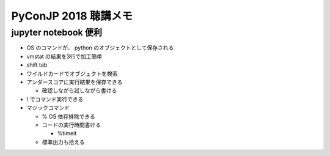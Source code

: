 .. article::
   :date: 2018-09-17
   :title: PyConJP 2018 聴講メモ: Jupyterで広がるPythonの可能性
   :category: python
   :tags:
   :canonical_url: /python/pyconjp2018/note/jupyter/
   :draft: true


==========================
PyConJP 2018 聴講メモ
==========================


jupyter notebook 便利
========================
- OS のコマンドが、 python のオブジェクトとして保存される
- vmstat の結果を3行で加工簡単
- shift tab
- ワイルドカードでオブジェクトを検索
- アンダースコアに実行結果を保存できる

  - 確認しながら試しながら書ける

- ! でコマンド実行できる
- マジックコマンド

  - % OS 依存排除できる
  - コードの実行時間書ける

    - %timeit

  - 標準出力も拾える
